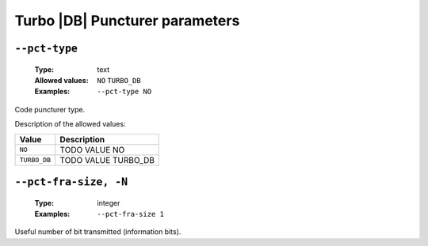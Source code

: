.. _pct-turbo_db-puncturer-parameters:

Turbo |DB| Puncturer parameters
-------------------------------

.. _pct-turbo_db-pct-type:

``--pct-type``
""""""""""""""

   :Type: text
   :Allowed values: ``NO`` ``TURBO_DB``
   :Examples: ``--pct-type NO``

Code puncturer type.

Description of the allowed values:

+--------------+---------------------------+
| Value        | Description               |
+==============+===========================+
| ``NO``       | |pct-type_descr_no|       |
+--------------+---------------------------+
| ``TURBO_DB`` | |pct-type_descr_turbo_db| |
+--------------+---------------------------+

.. |pct-type_descr_no| replace:: TODO VALUE NO
.. |pct-type_descr_turbo_db| replace:: TODO VALUE TURBO_DB

.. _pct-turbo_db-pct-fra-size:

``--pct-fra-size, -N``
""""""""""""""""""""""

   :Type: integer
   :Examples: ``--pct-fra-size 1``

Useful number of bit transmitted (information bits).